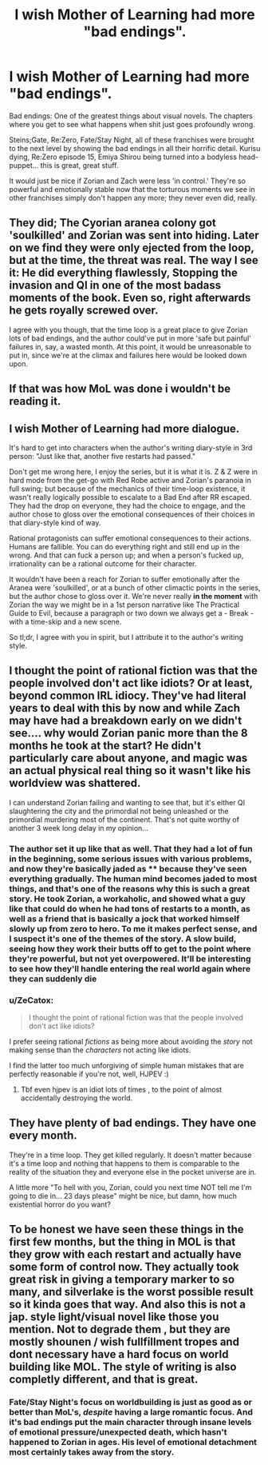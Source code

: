 #+TITLE: I wish Mother of Learning had more "bad endings".

* I wish Mother of Learning had more "bad endings".
:PROPERTIES:
:Author: SnowGN
:Score: 18
:DateUnix: 1536292957.0
:DateShort: 2018-Sep-07
:END:
Bad endings: One of the greatest things about visual novels. The chapters where you get to see what happens when shit just goes profoundly wrong.

Steins;Gate, Re:Zero, Fate/Stay Night, all of these franchises were brought to the next level by showing the bad endings in all their horrific detail. Kurisu dying, Re:Zero episode 15, Emiya Shirou being turned into a bodyless head-puppet... this is great, great stuff.

It would just be nice if Zorian and Zach were less 'in control.' They're so powerful and emotionally stable now that the torturous moments we see in other franchises simply don't happen any more; they never even did, really.


** They did; The Cyorian aranea colony got 'soulkilled' and Zorian was sent into hiding. Later on we find they were only ejected from the loop, but at the time, the threat was real. The way I see it: He did everything flawlessly, Stopping the invasion and QI in one of the most badass moments of the book. Even so, right afterwards he gets royally screwed over.

I agree with you though, that the time loop is a great place to give Zorian lots of bad endings, and the author could've put in more 'safe but painful' failures in, say, a wasted month. At this point, it would be unreasonable to put in, since we're at the climax and failures here would be looked down upon.
:PROPERTIES:
:Author: causalchain
:Score: 37
:DateUnix: 1536326596.0
:DateShort: 2018-Sep-07
:END:


** If that was how MoL was done i wouldn't be reading it.
:PROPERTIES:
:Author: Dragfie
:Score: 24
:DateUnix: 1536311310.0
:DateShort: 2018-Sep-07
:END:


** I wish Mother of Learning had more dialogue.

It's hard to get into characters when the author's writing diary-style in 3rd person: "Just like that, another five restarts had passed."

Don't get me wrong here, I enjoy the series, but it is what it is. Z & Z were in hard mode from the get-go with Red Robe active and Zorian's paranoia in full swing; but because of the mechanics of their time-loop existence, it wasn't really logically possible to escalate to a Bad End after RR escaped. They had the drop on everyone, they had the choice to engage, and the author chose to gloss over the emotional consequences of their choices in that diary-style kind of way.

Rational protagonists can suffer emotional consequences to their actions. Humans are fallible. You can do everything right and still end up in the wrong. And that can fuck a person up; and when a person's fucked up, irrationality can be a rational outcome for their character.

It wouldn't have been a reach for Zorian to suffer emotionally after the Aranea were 'soulkilled', or at a bunch of other climactic points in the series, but the author chose to gloss over it. We're never really *in the moment* with Zorian the way we might be in a 1st person narrative like The Practical Guide to Evil, because a paragraph or two down we always get a - Break - with a time-skip and a new scene.

So tl;dr, I agree with you in spirit, but I attribute it to the author's writing style.
:PROPERTIES:
:Author: Gr_Cheese
:Score: 20
:DateUnix: 1536368202.0
:DateShort: 2018-Sep-08
:END:


** I thought the point of rational fiction was that the people involved don't act like idiots? Or at least, beyond common IRL idiocy. They've had literal years to deal with this by now and while Zach may have had a breakdown early on we didn't see.... why would Zorian panic more than the 8 months he took at the start? He didn't particularly care about anyone, and magic was an actual physical real thing so it wasn't like his worldview was shattered.

I can understand Zorian failing and wanting to see that, but it's either QI slaughtering the city and the primordial not being unleashed or the primordial murdering most of the continent. That's not quite worthy of another 3 week long delay in my opinion...
:PROPERTIES:
:Author: Ardvarkeating101
:Score: 25
:DateUnix: 1536293973.0
:DateShort: 2018-Sep-07
:END:

*** The author set it up like that as well. That they had a lot of fun in the beginning, some serious issues with various problems, and now they're basically jaded as **** because they've seen everything gradually. The human mind becomes jaded to most things, and that's one of the reasons why this is such a great story. He took Zorian, a workaholic, and showed what a guy like that could do when he had tons of restarts to a month, as well as a friend that is basically a jock that worked himself slowly up from zero to hero. To me it makes perfect sense, and I suspect it's one of the themes of the story. A slow build, seeing how they work their butts off to get to the point where they're powerful, but not yet overpowered. It'll be interesting to see how they'll handle entering the real world again where they can suddenly die
:PROPERTIES:
:Author: Morghus
:Score: 23
:DateUnix: 1536306062.0
:DateShort: 2018-Sep-07
:END:


*** u/ZeCatox:
#+begin_quote
  I thought the point of rational fiction was that the people involved don't act like idiots?
#+end_quote

I prefer seeing rational /fictions/ as being more about avoiding the /story/ not making sense than the /characters/ not acting like idiots.

I find the latter too much unforgiving of simple human mistakes that are perfectly reasonable if you're not, well, HJPEV :)
:PROPERTIES:
:Author: ZeCatox
:Score: 10
:DateUnix: 1536306805.0
:DateShort: 2018-Sep-07
:END:

**** Tbf even hjpev is an idiot lots of times , to the point of almost accidentally destroying the world.
:PROPERTIES:
:Author: crivtox
:Score: 12
:DateUnix: 1536311103.0
:DateShort: 2018-Sep-07
:END:


** They have plenty of bad endings. They have one every month.

They're in a time loop. They get killed regularly. It doesn't matter because it's a time loop and nothing that happens to them is comparable to the reality of the situation they and everyone else in the pocket universe are in.

A little more "To hell with you, Zorian, could you next time NOT tell me I'm going to die in... 23 days please" might be nice, but damn, how much existential horror do you want?
:PROPERTIES:
:Author: ArgentStonecutter
:Score: 12
:DateUnix: 1536313557.0
:DateShort: 2018-Sep-07
:END:


** To be honest we have seen these things in the first few months, but the thing in MOL is that they grow with each restart and actually have some form of control now. They actually took great risk in giving a temporary marker to so many, and silverlake is the worst possible result so it kinda goes that way. And also this is not a jap. style light/visual novel like those you mention. Not to degrade them , but they are mostly shounen / wish fullfillment tropes and dont necessary have a hard focus on world building like MOL. The style of writing is also completly different, and that is great.
:PROPERTIES:
:Author: TheIssac
:Score: 3
:DateUnix: 1536506741.0
:DateShort: 2018-Sep-09
:END:

*** Fate/Stay Night's focus on worldbuilding is just as good as or better than MoL's, /despite/ having a large romantic focus. And it's bad endings put the main character through insane levels of emotional pressure/unexpected death, which hasn't happened to Zorian in ages. His level of emotional detachment most certainly takes away from the story.
:PROPERTIES:
:Author: SnowGN
:Score: 1
:DateUnix: 1536528722.0
:DateShort: 2018-Sep-10
:END:

